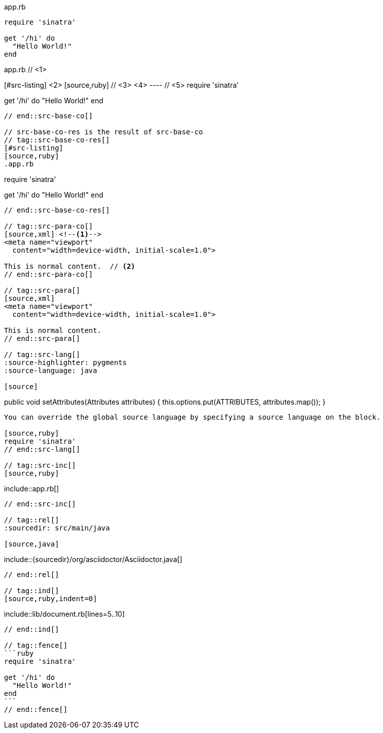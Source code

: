 ////
Included in:
- user-manual: Source blocks
////

// tag::src-base[]
.app.rb
[source,ruby]
----
require 'sinatra'

get '/hi' do
  "Hello World!"
end
----
// end::src-base[]

// tag::src-base-co[]
.app.rb // <1>
[#src-listing] <2>
[source,ruby] // <3> <4>
---- // <5>
require 'sinatra'

get '/hi' do
  "Hello World!"
end
----
// end::src-base-co[]

// src-base-co-res is the result of src-base-co
// tag::src-base-co-res[]
[#src-listing]
[source,ruby]
.app.rb
----
require 'sinatra'

get '/hi' do
  "Hello World!"
end
----
// end::src-base-co-res[]

// tag::src-para-co[]
[source,xml] <!--1-->
<meta name="viewport"
  content="width=device-width, initial-scale=1.0">

This is normal content.  // <2>
// end::src-para-co[]

// tag::src-para[]
[source,xml]
<meta name="viewport"
  content="width=device-width, initial-scale=1.0">

This is normal content.
// end::src-para[]

// tag::src-lang[]
:source-highlighter: pygments
:source-language: java

[source]
----
public void setAttributes(Attributes attributes) {
    this.options.put(ATTRIBUTES, attributes.map());
}
----

You can override the global source language by specifying a source language on the block.

[source,ruby]
require 'sinatra'
// end::src-lang[]

// tag::src-inc[]
[source,ruby]
----
\include::app.rb[]
----
// end::src-inc[]

// tag::rel[]
:sourcedir: src/main/java

[source,java]
----
\include::{sourcedir}/org/asciidoctor/Asciidoctor.java[]
----
// end::rel[]

// tag::ind[]
[source,ruby,indent=0]
----
\include::lib/document.rb[lines=5..10]
----
// end::ind[]

// tag::fence[]
```ruby
require 'sinatra'

get '/hi' do
  "Hello World!"
end
```
// end::fence[]
